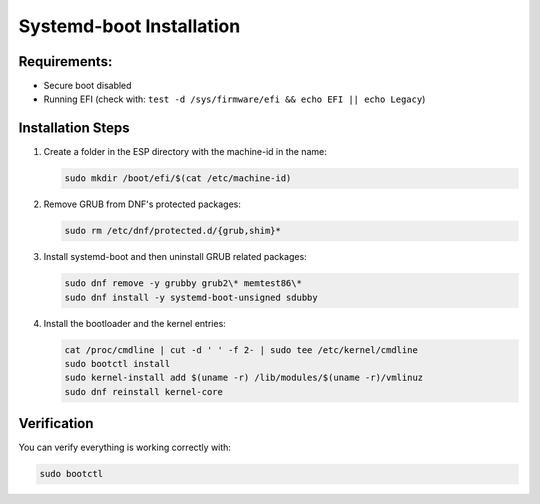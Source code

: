 Systemd-boot Installation
=========================

Requirements:
-------------

- Secure boot disabled
- Running EFI (check with: ``test -d /sys/firmware/efi && echo EFI || echo Legacy``)

Installation Steps
------------------

1. Create a folder in the ESP directory with the machine-id in the name:

   .. code-block:: shell

      sudo mkdir /boot/efi/$(cat /etc/machine-id)

2. Remove GRUB from DNF's protected packages:

   .. code-block:: shell

      sudo rm /etc/dnf/protected.d/{grub,shim}*

3. Install systemd-boot and then uninstall GRUB related packages:

   .. code-block:: shell

      sudo dnf remove -y grubby grub2\* memtest86\*
      sudo dnf install -y systemd-boot-unsigned sdubby

4. Install the bootloader and the kernel entries:

   .. code-block:: shell

      cat /proc/cmdline | cut -d ' ' -f 2- | sudo tee /etc/kernel/cmdline
      sudo bootctl install
      sudo kernel-install add $(uname -r) /lib/modules/$(uname -r)/vmlinuz
      sudo dnf reinstall kernel-core

Verification
------------

You can verify everything is working correctly with:

.. code-block:: shell

   sudo bootctl

.. autosummary::
   :toctree: generated

   lumache
